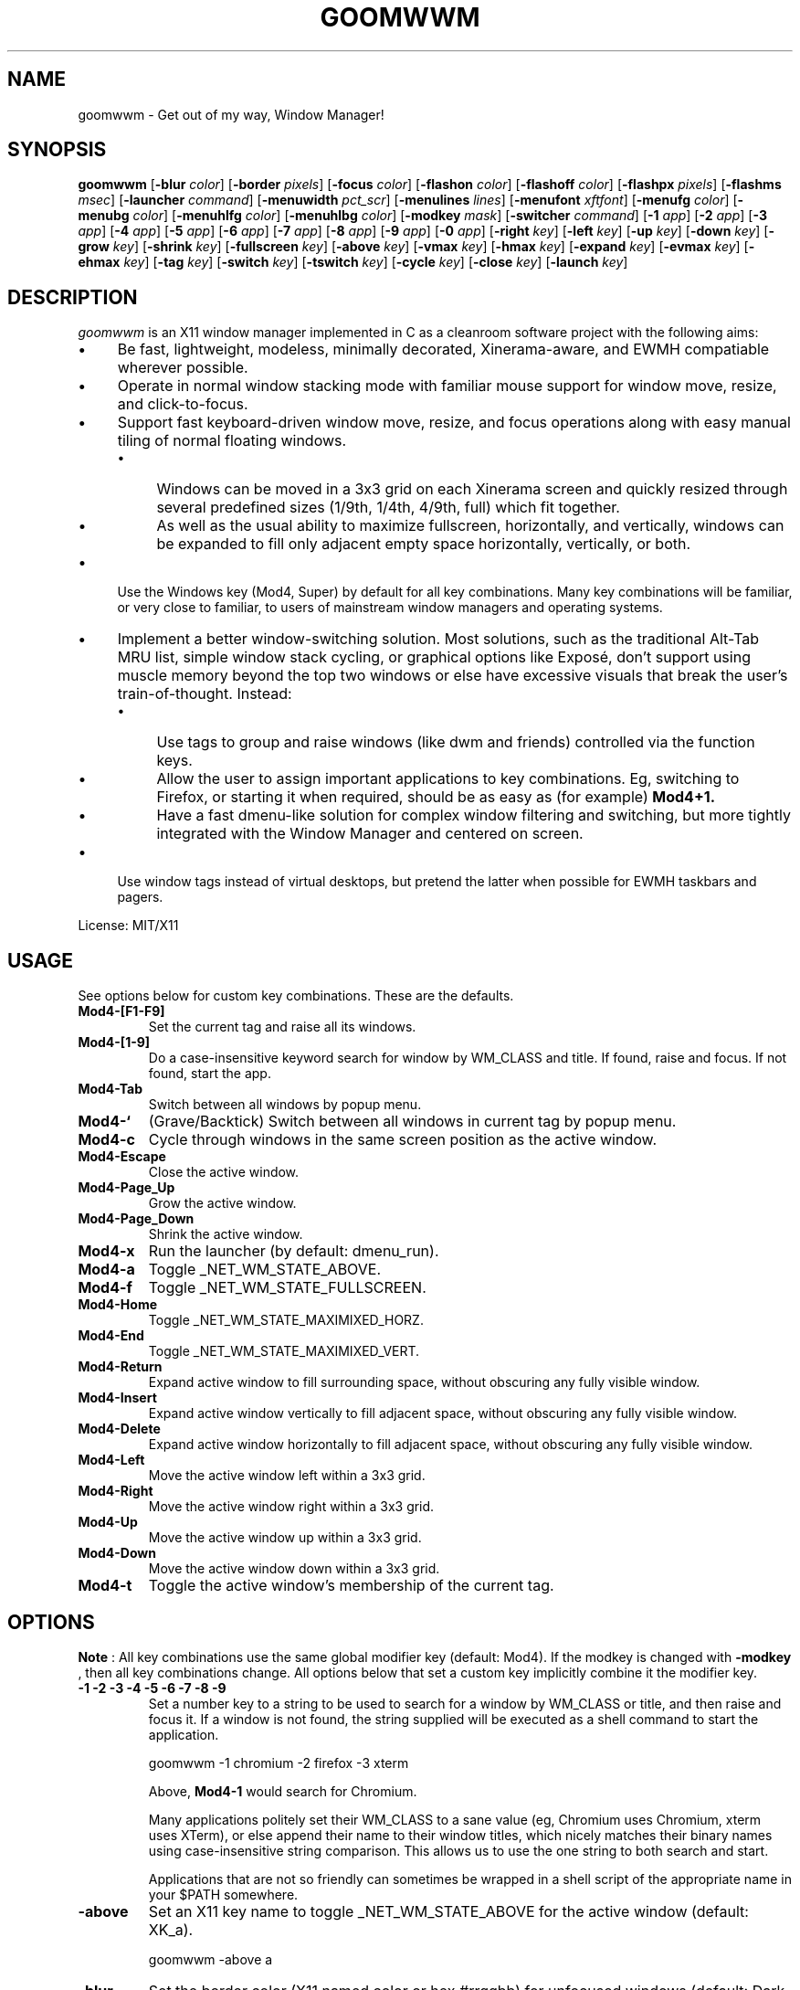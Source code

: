 .TH GOOMWWM 1 goomwwm
.SH NAME
goomwwm \- Get out of my way, Window Manager!
.SH SYNOPSIS
.B goomwwm
.RB [ \-blur
.IR color ]
.RB [ \-border
.IR pixels ]
.RB [ \-focus
.IR color ]
.RB [ \-flashon
.IR color ]
.RB [ \-flashoff
.IR color ]
.RB [ \-flashpx
.IR pixels ]
.RB [ \-flashms
.IR msec ]
.RB [ \-launcher
.IR command ]
.RB [ \-menuwidth
.IR pct_scr ]
.RB [ \-menulines
.IR lines ]
.RB [ \-menufont
.IR xftfont ]
.RB [ \-menufg
.IR color ]
.RB [ \-menubg
.IR color ]
.RB [ \-menuhlfg
.IR color ]
.RB [ \-menuhlbg
.IR color ]
.RB [ \-modkey
.IR mask ]
.RB [ \-switcher
.IR command ]
.RB [ \-1
.IR app ]
.RB [ \-2
.IR app ]
.RB [ \-3
.IR app ]
.RB [ \-4
.IR app ]
.RB [ \-5
.IR app ]
.RB [ \-6
.IR app ]
.RB [ \-7
.IR app ]
.RB [ \-8
.IR app ]
.RB [ \-9
.IR app ]
.RB [ \-0
.IR app ]
.RB [ \-right
.IR key ]
.RB [ \-left
.IR key ]
.RB [ \-up
.IR key ]
.RB [ \-down
.IR key ]
.RB [ \-grow
.IR key ]
.RB [ \-shrink
.IR key ]
.RB [ \-fullscreen
.IR key ]
.RB [ \-above
.IR key ]
.RB [ \-vmax
.IR key ]
.RB [ \-hmax
.IR key ]
.RB [ \-expand
.IR key ]
.RB [ \-evmax
.IR key ]
.RB [ \-ehmax
.IR key ]
.RB [ \-tag
.IR key ]
.RB [ \-switch
.IR key ]
.RB [ \-tswitch
.IR key ]
.RB [ \-cycle
.IR key ]
.RB [ \-close
.IR key ]
.RB [ \-launch
.IR key ]
.SH DESCRIPTION
.I goomwwm
is an X11 window manager implemented in C as a cleanroom software project with the following aims:
.IP \(bu 4
Be fast, lightweight, modeless, minimally decorated, Xinerama-aware, and EWMH compatiable wherever possible.
.IP \(bu 4
Operate in normal window stacking mode with familiar mouse support for window move, resize, and click-to-focus.
.IP \(bu 4
Support fast keyboard-driven window move, resize, and focus operations along with easy manual tiling of normal floating windows.
.RS
.IP \(bu 4
Windows can be moved in a 3x3 grid on each Xinerama screen and quickly resized through several predefined sizes (1/9th, 1/4th, 4/9th, full) which fit together.
.IP \(bu 4
As well as the usual ability to maximize fullscreen, horizontally, and vertically, windows can be expanded to fill only adjacent empty space horizontally, vertically, or both.
.RE
.IP \(bu 4
Use the Windows key (Mod4, Super) by default for all key combinations. Many key combinations will be familiar, or very close to familiar, to users of mainstream window managers and operating systems.
.IP \(bu 4
Implement a better window-switching solution. Most solutions, such as the traditional Alt-Tab MRU list, simple window stack cycling, or graphical options like Exposé, don't support using muscle memory beyond the top two windows or else have excessive visuals that break the user's train-of-thought. Instead:
.RS
.IP \(bu 4
Use tags to group and raise windows (like dwm and friends) controlled via the function keys.
.IP \(bu 4
Allow the user to assign important applications to key combinations. Eg, switching to Firefox, or starting it when required, should be as easy as (for example)
.B Mod4+1.
.IP \(bu 4
Have a fast dmenu-like solution for complex window filtering and switching, but more tightly integrated with the Window Manager and centered on screen.
.RE
.IP \(bu 4
Use window tags instead of virtual desktops, but pretend the latter when possible for EWMH taskbars and pagers.
.P
License: MIT/X11
.SH USAGE
See options below for custom key combinations. These are the defaults.
.TP
.B Mod4-[F1-F9]
Set the current tag and raise all its windows.
.TP
.B Mod4-[1-9]
Do a case-insensitive keyword search for window by WM_CLASS and title. If found, raise and focus. If not found, start the app.
.TP
.B Mod4-Tab
Switch between all windows by popup menu.
.TP
.B Mod4-`
(Grave/Backtick) Switch between all windows in current tag by popup menu.
.TP
.B Mod4-c
Cycle through windows in the same screen position as the active window.
.TP
.B Mod4-Escape
Close the active window.
.TP
.B Mod4-Page_Up
Grow the active window.
.TP
.B Mod4-Page_Down
Shrink the active window.
.TP
.B Mod4-x
Run the launcher (by default: dmenu_run).
.TP
.B Mod4-a
Toggle _NET_WM_STATE_ABOVE.
.TP
.B Mod4-f
Toggle _NET_WM_STATE_FULLSCREEN.
.TP
.B Mod4-Home
Toggle _NET_WM_STATE_MAXIMIXED_HORZ.
.TP
.B Mod4-End
Toggle _NET_WM_STATE_MAXIMIXED_VERT.
.TP
.B Mod4-Return
Expand active window to fill surrounding space, without obscuring any fully visible window.
.TP
.B Mod4-Insert
Expand active window vertically to fill adjacent space, without obscuring any fully visible window.
.TP
.B Mod4-Delete
Expand active window horizontally to fill adjacent space, without obscuring any fully visible window.
.TP
.B Mod4-Left
Move the active window left within a 3x3 grid.
.TP
.B Mod4-Right
Move the active window right within a 3x3 grid.
.TP
.B Mod4-Up
Move the active window up within a 3x3 grid.
.TP
.B Mod4-Down
Move the active window down within a 3x3 grid.
.TP
.B Mod4-t
Toggle the active window's membership of the current tag.
.SH OPTIONS
.P
.B Note
: All key combinations use the same global modifier key (default: Mod4). If the modkey is changed with
.B -modkey
, then all key combinations change. All options below that set a custom key implicitly combine it the modifier key.
.TP
.B -1 -2 -3 -4 -5 -6 -7 -8 -9
Set a number key to a string to be used to search for a window by WM_CLASS or title, and then raise and focus it. If a window is not found, the string supplied will be executed as a shell command to start the application.
.P
.RS
goomwwm -1 chromium -2 firefox -3 xterm
.P
Above,
.B Mod4-1
would search for Chromium.
.P
Many applications politely set their WM_CLASS to a sane value (eg, Chromium uses Chromium, xterm uses XTerm), or else append their name to their window titles, which nicely matches their binary names using case-insensitive string comparison. This allows us to use the one string to both search and start.
.P
Applications that are not so friendly can sometimes be wrapped in a shell script of the appropriate name in your $PATH somewhere.
.RE
.TP
.B -above
Set an X11 key name to toggle _NET_WM_STATE_ABOVE for the active window (default: XK_a).
.P
.RS
goomwwm -above a
.RE
.TP
.B -blur
Set the border color (X11 named color or hex #rrggbb) for unfocused windows (default: Dark Gray).
.P
.RS
goomwwm -blur "Dark Gray"
.RE
.TP
.B -border
Set the border width in pixels for all managed windows (default: 2).
.P
.RS
goomwwm -border 2
.RE
.TP
.B -close
Set an X11 key name to gracefully close the active window (default: XK_Escape).
.P
.RS
goomwwm -close Escape
.RE
.TP
.B -down
Set an X11 key name to move the active window downward in a 3x3 grid (default: XK_Down).
.P
.RS
goomwwm -down Down
.RE
.TP
.B -expand
Set an X11 key name to expand the active window to fill adjacent space, without obscuring any other fully visible window (default: XK_Return).
.P
.RS
goomwwm -expand Return
.RE
.TP
.B -ehmax
Set an X11 key name to expand the active window horizontally to fill adjacent space, without obscuring any other fully visible window (default: XK_Delete).
.P
.RS
goomwwm -ehmax Delete
.RE
.TP
.B -evmax
Set an X11 key name to expand the active window vertically to fill adjacent space, without obscuring any other fully visible window (default: XK_Insert).
.P
.RS
goomwwm -evmax Insert
.RE
.TP
.B -launch
Set an X11 key to run the application launcher (default: XK_x).
.P
.RS
goomwwm -launch x
.RE
.TP
.B -launcher
Set a custom application launcher to execute on
.B Mod4-x
(default: dmenu_run).
.P
.RS
goomwwm -launcher dmenu_run
.RE
.TP
.B -flashms
Set the duration in milliseconds of the window flash indicators (default: 300).
.P
.RS
goomwwm -flashms 300
.RE
.TP
.B -flashon
Set the color (X11 named color or hex #rrggbb) of the flash indicator when toggling _NET_WM_STATE_* on (default: Dark Green).
.P
.RS
goomwwm -flashon "Dark Green"
.RE
.TP
.B -flashoff
Set the color (X11 named color or hex #rrggbb) of the flash indicator when toggling _NET_WM_STATE_* off (default: Dark Red).
.P
.RS
goomwwm -flashon "Dark Red"
.RE
.TP
.B -flashpx
Set the size in pixels of window flash indicators (currently a colored square in each window corner) (default: 20).
.P
.RS
goomwwm -flashpx 20
.RE
.TP
.B -focus
Set the border color (X11 named color or hex #rrggbb) for the focused window (default: Royal Blue).
.P
.RS
goomwwm -focus "Royal Blue"
.RE
.TP
.B -fullscreen
Set an X11 key name to toggle _NET_WM_STATE_FULLSCREEN for the active window (default: XK_f).
.P
.RS
goomwwm -fullscreen f
.RE
.TP
.B -grow
Set an X11 key name to increase the active window size (default: XK_Page_Up).
.P
.RS
goomwwm -grow Page_Up
.RE
.TP
.B -hmax
Set an X11 key name to toggle _NET_WM_STATE_MAXIMIXED_HORZ for the active window (default: XK_End).
.P
.RS
goomwwm -hmax End
.RE
.TP
.B -left
Set an X11 key name to move the active window to the left in a 3x3 grid (default: XK_Left).
.P
.RS
goomwwm -left Left
.RE
.TP
.B -menubg
Set the background text color (X11 named color or hex #rrggbb) for the window-switcher menu (default: #222222).
.P
.RS
goomwwm -menufg "#222222"
.RE
.TP
.B -menufg
Set the foreground text color (X11 named color or hex #rrggbb) for the window-switcher menu (default: #cccccc).
.P
.RS
goomwwm -menufg "#cccccc"
.RE
.TP
.B -menufont
Xft font name for use by the window-switcher menu (default: mono-14).
.P
.RS
goomwwm -menufont monospace-14:medium
.RE
.TP
.B -menuhlbg
Set the background text color (X11 named color or hex #rrggbb) for the highlighted item in the window-switcher menu (default: #005577).
.P
.RS
goomwwm -menufg "#005577"
.RE
.TP
.B -menuhlfg
Set the foreground text color (X11 named color or hex #rrggbb) for the highlighted item in the window-switcher menu (default: #ffffff).
.P
.RS
goomwwm -menufg "#ffffff"
.RE
.TP
.B -menulines
Maximum number of entries the window-switcher menu may show before scrolling (default: 25).
.P
.RS
goomwwm -menulines 25
.RE
.TP
.B -menuwidth
Set the width of the window-switcher menu as a percentage of the screen width (default: 60).
.P
.RS
goomwwm -menuwidth 60
.RE
.TP
.B -modkey
Change the modifier key mask to any combination of: shift,control,mod1,mod2,mod3,mod4,mod5 (default: mod4).
.P
.RS
goomwwm -modkey control,shift
.RE
.TP
.B -right
Set an X11 key name to move the active window to the right in a 3x3 grid (default: XK_Right).
.P
.RS
goomwwm -right Right
.RE
.TP
.B -shrink
Set an X11 key name to decrease the active window size (default: XK_Page_Down).
.P
.RS
goomwwm -shrink Page_Down
.RE
.TP
.B -switch
Set an X11 key to start display window-switcher showing all open windows (default: XK_Tab).
.P
.RS
goomwwm -switch Tab
.RE
.TP
.B -switcher
Command to run an alternate window-switcher (default: built-in menu).
.P
.RS
goomwwm -switcher dswitch
.RE
.TP
.B -tag
Set an X11 key to toggle the active window's membership of the current tag (default: XK_t).
.P
.RS
goomwwm -tag t
.RE
.TP
.B -tswitch
Set an X11 key to start display window-switcher showing only windows in the current tag (default: XK_grave).
.P
.RS
goomwwm -tswitch grave
.RE
.TP
.B -up
Set an X11 key name to move the active window upward in a 3x3 grid (default: XK_Up).
.P
.RS
goomwwm -up Up
.RE
.TP
.B -vmax
Set an X11 key name to toggle _NET_WM_STATE_MAXIMIXED_VERT for the active window (default: XK_Home).
.P
.RS
goomwwm -vmax Home
.RE
.SH SEE ALSO
.BR dmenu (1)
.SH AUTHOR
Sean Pringle <sean.pringle@gmail.com>
